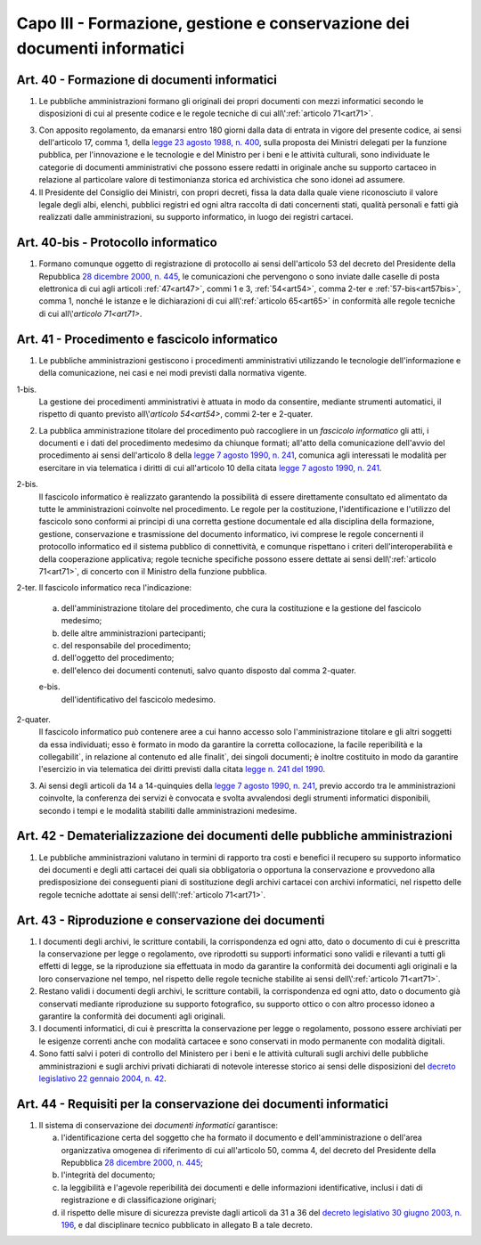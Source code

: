 Capo III - Formazione, gestione e conservazione dei documenti informatici
-------------------------------------------------------------------------

.. _art40:

Art. 40 - Formazione di documenti informatici
.............................................

1. Le pubbliche amministrazioni
   formano gli originali dei propri documenti con mezzi informatici secondo le
   disposizioni di cui al presente codice e le regole tecniche di cui
   all\\':ref:`articolo 71<art71>`.

3. Con apposito regolamento, da emanarsi entro 180 giorni dalla data di entrata
   in vigore del presente codice, ai sensi dell'articolo 17, comma 1, della
   `legge 23 agosto 1988, n. 400`_, sulla proposta dei Ministri delegati per la
   funzione pubblica, per l'innovazione e le tecnologie e del Ministro per i
   beni e le attività culturali, sono individuate le categorie di documenti
   amministrativi che possono essere redatti in originale anche su supporto
   cartaceo in relazione al particolare valore di testimonianza storica ed
   archivistica che sono idonei ad assumere.

4. Il Presidente del Consiglio dei Ministri, con propri decreti, fissa la data
   dalla quale viene riconosciuto il valore legale degli albi, elenchi,
   pubblici registri ed ogni altra raccolta di dati concernenti stati, qualità
   personali e fatti già realizzati dalle amministrazioni, su supporto
   informatico, in luogo dei registri cartacei.

Art. 40-bis - Protocollo informatico
....................................

1. Formano comunque oggetto di registrazione di protocollo ai sensi
   dell'articolo 53 del decreto del Presidente della Repubblica `28 dicembre
   2000, n. 445`_, le comunicazioni che pervengono o sono inviate dalle caselle
   di posta elettronica di cui agli articoli :ref:`47<art47>`, commi 1 e 3,
   :ref:`54<art54>`, comma 2-ter e :ref:`57-bis<art57bis>`, comma 1, nonché le
   istanze e le dichiarazioni di cui all\\':ref:`articolo 65<art65>` in
   conformità alle regole tecniche di cui all\\'`articolo 71<art71>`.
 
Art. 41 - Procedimento e fascicolo informatico
..............................................

1. Le pubbliche amministrazioni gestiscono i procedimenti amministrativi
   utilizzando le tecnologie dell'informazione e della comunicazione, nei casi
   e nei modi previsti dalla normativa vigente.

1-bis.
   La gestione dei procedimenti amministrativi è attuata in modo da
   consentire, mediante strumenti automatici, il rispetto di quanto previsto
   all\\'`articolo 54<art54>`, commi 2-ter e 2-quater.
 
2. La pubblica amministrazione titolare del procedimento può raccogliere in un
   *fascicolo informatico* gli atti, i documenti e i dati del procedimento
   medesimo da chiunque formati; all'atto della comunicazione dell'avvio del
   procedimento ai sensi dell'articolo 8 della `legge 7 agosto 1990, n. 241`_,
   comunica agli interessati le modalità per esercitare in via telematica i
   diritti di cui all'articolo 10 della citata `legge 7 agosto 1990, n. 241`_.

2-bis.
   Il fascicolo informatico è realizzato garantendo la possibilità di essere
   direttamente consultato ed alimentato da tutte le amministrazioni coinvolte
   nel procedimento. Le regole per la costituzione, l'identificazione e
   l'utilizzo del fascicolo
   sono conformi ai principi di una corretta gestione documentale ed alla
   disciplina della formazione, gestione, conservazione e trasmissione del
   documento informatico, ivi comprese le regole concernenti il protocollo
   informatico ed il sistema pubblico di connettività, e comunque rispettano i
   criteri dell'interoperabilità e della cooperazione applicativa; regole
   tecniche specifiche possono essere dettate ai sensi 
   dell\\':ref:`articolo 71<art71>`, di concerto con il Ministro della 
   funzione pubblica. 
   
2-ter. Il fascicolo informatico reca l'indicazione: 

   a) dell'amministrazione titolare del procedimento, che cura la costituzione
      e la gestione del fascicolo medesimo;
   b) delle altre amministrazioni partecipanti; 
   c) del responsabile del procedimento; 
   d) dell'oggetto del procedimento; 
   e) dell'elenco dei documenti contenuti, salvo quanto disposto dal comma 
      2-quater. 

   e-bis.
      dell'identificativo del fascicolo medesimo.
      
2-quater. 
   Il fascicolo informatico può contenere aree a cui hanno accesso solo
   l'amministrazione titolare e gli altri soggetti da essa individuati; esso è
   formato in modo da garantire la corretta collocazione, la facile
   reperibilità e la collegabilit`, in relazione al contenuto ed alle finalit`,
   dei singoli documenti; è inoltre costituito in modo da garantire l'esercizio
   in via telematica dei diritti previsti dalla citata `legge n. 241 del
   1990`_.

3. Ai sensi degli articoli da 14 a 14-quinquies della `legge 7 agosto 1990, n.
   241`_, previo accordo tra le amministrazioni coinvolte, la conferenza dei
   servizi è convocata e svolta avvalendosi degli strumenti informatici
   disponibili, secondo i tempi e le modalità stabiliti dalle amministrazioni
   medesime.
 
Art. 42 - Dematerializzazione dei documenti delle pubbliche amministrazioni
...........................................................................

1. Le pubbliche amministrazioni valutano in termini di rapporto tra costi e
   benefici il recupero su supporto informatico dei documenti e degli atti
   cartacei dei quali sia obbligatoria o opportuna la conservazione e
   provvedono alla predisposizione dei conseguenti piani di sostituzione degli
   archivi cartacei con archivi informatici, nel rispetto delle regole tecniche
   adottate ai sensi dell\\':ref:`articolo 71<art71>`.

.. _art43:

Art. 43 - Riproduzione e conservazione dei documenti
....................................................

1. I documenti degli archivi, le scritture contabili, la corrispondenza ed ogni
   atto, dato o documento di cui è prescritta la conservazione per legge o
   regolamento, ove riprodotti su supporti informatici sono validi e rilevanti
   a tutti gli effetti di legge, se la riproduzione sia effettuata in modo da
   garantire la conformità dei documenti agli originali e la loro conservazione
   nel tempo, nel rispetto delle regole tecniche stabilite ai sensi
   dell\\':ref:`articolo 71<art71>`.
 
2. Restano validi i documenti degli archivi, le scritture contabili, la
   corrispondenza ed ogni atto, dato o documento già conservati mediante
   riproduzione su supporto fotografico, su supporto ottico o con altro
   processo idoneo a garantire la conformità dei documenti agli originali.
 
3. I documenti informatici, di cui è prescritta la conservazione per legge o
   regolamento, possono essere archiviati per le esigenze correnti anche con
   modalità cartacee e sono conservati in modo permanente con modalità
   digitali.
 
4. Sono fatti salvi i poteri di controllo del Ministero per i beni e le
   attività culturali sugli archivi delle pubbliche amministrazioni e sugli
   archivi privati dichiarati di notevole interesse storico ai sensi delle
   disposizioni del `decreto legislativo 22 gennaio 2004, n. 42`_.

.. _art44:

Art. 44 - Requisiti per la conservazione dei documenti informatici
..................................................................

1. Il sistema di conservazione dei *documenti informatici* garantisce:

   a) l'identificazione certa del soggetto che ha formato il documento e
      dell'amministrazione o dell'area organizzativa omogenea di riferimento di
      cui all'articolo 50, comma 4, del decreto del Presidente della Repubblica
      `28 dicembre 2000, n. 445`_;
   b) l'integrità del documento;
   c) la leggibilità e l'agevole reperibilità dei documenti e delle
      informazioni identificative, inclusi i dati di registrazione e di
      classificazione originari;
   d) il rispetto delle misure di sicurezza previste dagli articoli da 31 a 36
      del `decreto legislativo 30 giugno 2003, n. 196`_, e dal disciplinare
      tecnico pubblicato in allegato B a tale decreto.

.. _`legge 23 agosto 1988, n. 400`: http://www.normattiva.it/uri-res/N2Ls?urn:nir:stato:legge:1988-08-23;400!vig=
.. _`legge n. 241 del 1990`:
.. _`legge 7 agosto 1990, n. 241`: http://www.normattiva.it/uri-res/N2Ls?urn:nir:stato:legge:1990-08-07;241!vig=
.. _`decreto legislativo 22 gennaio 2004, n. 42`: http://www.normattiva.it/uri-res/N2Ls?urn:nir:stato:decreto.legislativo:2004-01-22;42!vig=
.. _`28 dicembre 2000, n. 445`: http://www.normattiva.it/uri-res/N2Ls?urn:nir:stato:decreto.del.presidente.della.repubblica:2000-12-28;445!vig=
.. _`decreto legislativo 30 giugno 2003, n. 196`: http://www.normattiva.it/uri-res/N2Ls?urn:nir:stato:decreto.legislativo:2003-06-30;196!vig=
